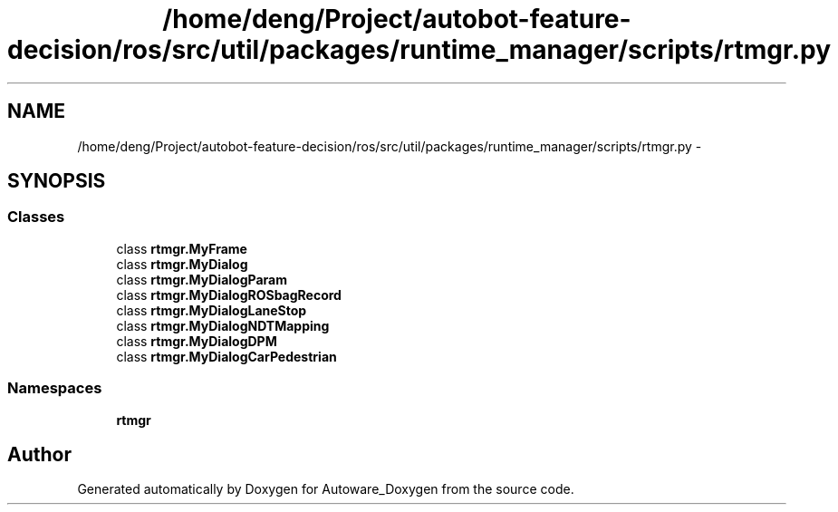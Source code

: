 .TH "/home/deng/Project/autobot-feature-decision/ros/src/util/packages/runtime_manager/scripts/rtmgr.py" 3 "Fri May 22 2020" "Autoware_Doxygen" \" -*- nroff -*-
.ad l
.nh
.SH NAME
/home/deng/Project/autobot-feature-decision/ros/src/util/packages/runtime_manager/scripts/rtmgr.py \- 
.SH SYNOPSIS
.br
.PP
.SS "Classes"

.in +1c
.ti -1c
.RI "class \fBrtmgr\&.MyFrame\fP"
.br
.ti -1c
.RI "class \fBrtmgr\&.MyDialog\fP"
.br
.ti -1c
.RI "class \fBrtmgr\&.MyDialogParam\fP"
.br
.ti -1c
.RI "class \fBrtmgr\&.MyDialogROSbagRecord\fP"
.br
.ti -1c
.RI "class \fBrtmgr\&.MyDialogLaneStop\fP"
.br
.ti -1c
.RI "class \fBrtmgr\&.MyDialogNDTMapping\fP"
.br
.ti -1c
.RI "class \fBrtmgr\&.MyDialogDPM\fP"
.br
.ti -1c
.RI "class \fBrtmgr\&.MyDialogCarPedestrian\fP"
.br
.in -1c
.SS "Namespaces"

.in +1c
.ti -1c
.RI " \fBrtmgr\fP"
.br
.in -1c
.SH "Author"
.PP 
Generated automatically by Doxygen for Autoware_Doxygen from the source code\&.
